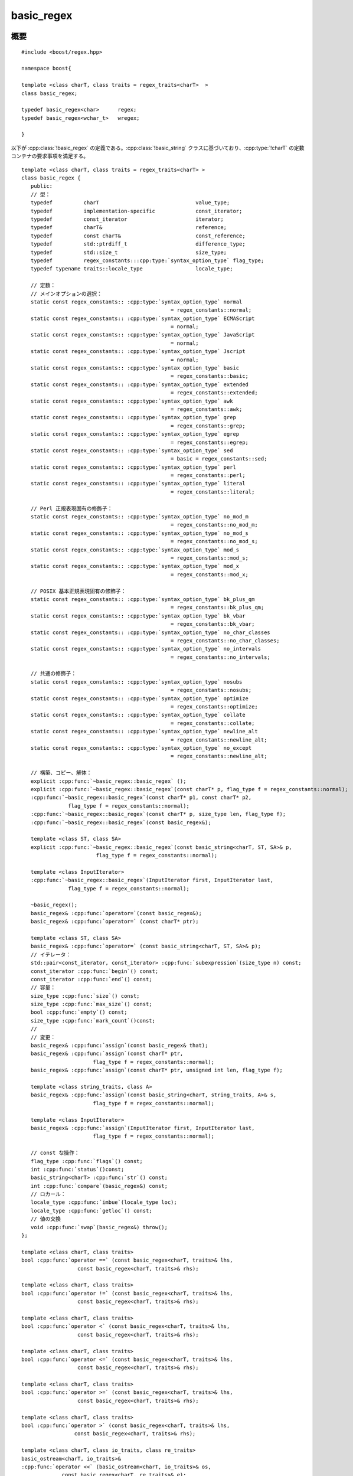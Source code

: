 .. Copyright 2006-2007 John Maddock.
.. Distributed under the Boost Software License, Version 1.0.
.. (See accompanying file LICENSE_1_0.txt or copy at
.. http://www.boost.org/LICENSE_1_0.txt).


basic_regex
===========

.. cpp:class:: template <class charT, class traits = regex_traits<charT> > \
	       basic_regex

   テンプレートクラス :cpp:class:`!basic_regex` は、正規表現の解析とコンパイルをカプセル化する。このクラスは 2 つのテンプレート引数をとる。

   :tparam charT: 文字型を決定する。すなわち :cpp:type:`!char` か :cpp:type:`!wchar_t` のいずれかである。:ref:`charT のコンセプト <ref.concepts.charT_concept>`\を見よ。
   :tparam traits: 例えばどの文字クラス名を考慮するか、といった文字型の振る舞いを決定する。既定の特性クラスとして :cpp:class:`!regex_traits<charT>` が用意されている。:ref:`traits のコンセプト <ref.concepts.traits_concept>`\を見よ。

   簡単に使用できるように、標準的な :cpp:class:`!basic_regex` インスタンスを定義する typedef が 2 つある。カスタムの特性クラスか非標準の文字型（例えば :doc:`Unicode サポート <icu_strings>`\を見よ）を使用するつもりがなければ、この 2 つだけを使用すればよい。


.. cpp:namespace-push:: basic_regex

.. _ref.basic_regex.synopsis:

概要
----

::

   #include <boost/regex.hpp>

   namespace boost{

   template <class charT, class traits = regex_traits<charT>  >
   class basic_regex;

   typedef basic_regex<char>      regex;
   typedef basic_regex<wchar_t>   wregex;

   }

以下が :cpp:class:`!basic_regex` の定義である。:cpp:class:`!basic_string` クラスに基づいており、:cpp:type:`!charT` の定数コンテナの要求事項を満足する。

.. parsed-literal::

   template <class charT, class traits = regex_traits<charT> >
   class basic_regex {
      public:
      // 型：
      typedef          charT                               value_type;
      typedef          implementation-specific             const_iterator;
      typedef          const_iterator                      iterator;
      typedef          charT&                              reference;
      typedef          const charT&                        const_reference;
      typedef          std::ptrdiff_t                      difference_type;
      typedef          std::size_t                         size_type;
      typedef          regex_constants:::cpp:type:`syntax_option_type` flag_type;
      typedef typename traits::locale_type                 locale_type;

      // 定数：
      // メインオプションの選択：
      static const regex_constants:: :cpp:type:`syntax_option_type` normal
                                                   = regex_constants::normal;
      static const regex_constants:: :cpp:type:`syntax_option_type` ECMAScript
                                                   = normal;
      static const regex_constants:: :cpp:type:`syntax_option_type` JavaScript
                                                   = normal;
      static const regex_constants:: :cpp:type:`syntax_option_type` Jscript
                                                   = normal;
      static const regex_constants:: :cpp:type:`syntax_option_type` basic
                                                   = regex_constants::basic;
      static const regex_constants:: :cpp:type:`syntax_option_type` extended
                                                   = regex_constants::extended;
      static const regex_constants:: :cpp:type:`syntax_option_type` awk
                                                   = regex_constants::awk;
      static const regex_constants:: :cpp:type:`syntax_option_type` grep
                                                   = regex_constants::grep;
      static const regex_constants:: :cpp:type:`syntax_option_type` egrep
                                                   = regex_constants::egrep;
      static const regex_constants:: :cpp:type:`syntax_option_type` sed
                                                   = basic = regex_constants::sed;
      static const regex_constants:: :cpp:type:`syntax_option_type` perl
                                                   = regex_constants::perl;
      static const regex_constants:: :cpp:type:`syntax_option_type` literal
                                                   = regex_constants::literal;

      // Perl 正規表現固有の修飾子：
      static const regex_constants:: :cpp:type:`syntax_option_type` no_mod_m
                                                   = regex_constants::no_mod_m;
      static const regex_constants:: :cpp:type:`syntax_option_type` no_mod_s
                                                   = regex_constants::no_mod_s;
      static const regex_constants:: :cpp:type:`syntax_option_type` mod_s
                                                   = regex_constants::mod_s;
      static const regex_constants:: :cpp:type:`syntax_option_type` mod_x
                                                   = regex_constants::mod_x;

      // POSIX 基本正規表現固有の修飾子：
      static const regex_constants:: :cpp:type:`syntax_option_type` bk_plus_qm
                                                   = regex_constants::bk_plus_qm;
      static const regex_constants:: :cpp:type:`syntax_option_type` bk_vbar
                                                   = regex_constants::bk_vbar;
      static const regex_constants:: :cpp:type:`syntax_option_type` no_char_classes
                                                   = regex_constants::no_char_classes;
      static const regex_constants:: :cpp:type:`syntax_option_type` no_intervals
                                                   = regex_constants::no_intervals;

      // 共通の修飾子：
      static const regex_constants:: :cpp:type:`syntax_option_type` nosubs
                                                   = regex_constants::nosubs;
      static const regex_constants:: :cpp:type:`syntax_option_type` optimize
                                                   = regex_constants::optimize;
      static const regex_constants:: :cpp:type:`syntax_option_type` collate
                                                   = regex_constants::collate;
      static const regex_constants:: :cpp:type:`syntax_option_type` newline_alt
                                                   = regex_constants::newline_alt;
      static const regex_constants:: :cpp:type:`syntax_option_type` no_except
                                                   = regex_constants::newline_alt;

      // 構築、コピー、解体：
      explicit :cpp:func:`~basic_regex::basic_regex` ();
      explicit :cpp:func:`~basic_regex::basic_regex`\(const charT* p, flag_type f = regex_constants::normal);
      :cpp:func:`~basic_regex::basic_regex`\(const charT* p1, const charT* p2,
                  flag_type f = regex_constants::normal);
      :cpp:func:`~basic_regex::basic_regex`\(const charT* p, size_type len, flag_type f);
      :cpp:func:`~basic_regex::basic_regex`\(const basic_regex&);

      template <class ST, class SA>
      explicit :cpp:func:`~basic_regex::basic_regex`\(const basic_string<charT, ST, SA>& p,
                           flag_type f = regex_constants::normal);

      template <class InputIterator>
      :cpp:func:`~basic_regex::basic_regex`\(InputIterator first, InputIterator last,
                  flag_type f = regex_constants::normal);

      ~basic_regex();
      basic_regex& :cpp:func:`operator=`\(const basic_regex&);
      basic_regex& :cpp:func:`operator=` (const charT* ptr);

      template <class ST, class SA>
      basic_regex& :cpp:func:`operator=` (const basic_string<charT, ST, SA>& p);
      // イテレータ：
      std::pair<const_iterator, const_iterator> :cpp:func:`subexpression`\(size_type n) const;
      const_iterator :cpp:func:`begin`\() const;
      const_iterator :cpp:func:`end`\() const;
      // 容量：
      size_type :cpp:func:`size`\() const;
      size_type :cpp:func:`max_size`\() const;
      bool :cpp:func:`empty`\() const;
      size_type :cpp:func:`mark_count`\()const;
      //
      // 変更：
      basic_regex& :cpp:func:`assign`\(const basic_regex& that);
      basic_regex& :cpp:func:`assign`\(const charT* ptr,
                          flag_type f = regex_constants::normal);
      basic_regex& :cpp:func:`assign`\(const charT* ptr, unsigned int len, flag_type f);

      template <class string_traits, class A>
      basic_regex& :cpp:func:`assign`\(const basic_string<charT, string_traits, A>& s,
                          flag_type f = regex_constants::normal);

      template <class InputIterator>
      basic_regex& :cpp:func:`assign`\(InputIterator first, InputIterator last,
                          flag_type f = regex_constants::normal);

      // const な操作：
      flag_type :cpp:func:`flags`\() const;
      int :cpp:func:`status`\()const;
      basic_string<charT> :cpp:func:`str`\() const;
      int :cpp:func:`compare`\(basic_regex&) const;
      // ロカール：
      locale_type :cpp:func:`imbue`\(locale_type loc);
      locale_type :cpp:func:`getloc`\() const;
      // 値の交換
      void :cpp:func:`swap`\(basic_regex&) throw();
   };

   template <class charT, class traits>
   bool :cpp:func:`operator ==` (const basic_regex<charT, traits>& lhs,
                     const basic_regex<charT, traits>& rhs);

   template <class charT, class traits>
   bool :cpp:func:`operator !=` (const basic_regex<charT, traits>& lhs,
                     const basic_regex<charT, traits>& rhs);

   template <class charT, class traits>
   bool :cpp:func:`operator <` (const basic_regex<charT, traits>& lhs,
                     const basic_regex<charT, traits>& rhs);

   template <class charT, class traits>
   bool :cpp:func:`operator <=` (const basic_regex<charT, traits>& lhs,
                     const basic_regex<charT, traits>& rhs);

   template <class charT, class traits>
   bool :cpp:func:`operator >=` (const basic_regex<charT, traits>& lhs,
                     const basic_regex<charT, traits>& rhs);

   template <class charT, class traits>
   bool :cpp:func:`operator >` (const basic_regex<charT, traits>& lhs,
                    const basic_regex<charT, traits>& rhs);

   template <class charT, class io_traits, class re_traits>
   basic_ostream<charT, io_traits>&
   :cpp:func:`operator <<` (basic_ostream<charT, io_traits>& os,
                const basic_regex<charT, re_traits>& e);

   template <class charT, class traits>
   void :cpp:func:`swap`\(basic_regex<charT, traits>& e1,
             basic_regex<charT, traits>& e2);

   typedef basic_regex<char> regex;
   typedef basic_regex<wchar_t> wregex;

   } // namespace boost


.. _ref.basic_regex.description:

説明
----

:cpp:class:`!basic_regex` クラスは以下の公開メンバをもつ。

.. parsed-literal::

   // メインオプションの選択：
   static const regex_constants:: :cpp:type:`syntax_option_type` normal
                                              = regex_constants::normal;
   static const regex_constants:: :cpp:type:`syntax_option_type` ECMAScript
                                              = normal;
   static const regex_constants:: :cpp:type:`syntax_option_type` JavaScript
                                              = normal;
   static const regex_constants:: :cpp:type:`syntax_option_type` Jscript
                                              = normal;
   static const regex_constants:: :cpp:type:`syntax_option_type` basic
                                              = regex_constants::basic;
   static const regex_constants:: :cpp:type:`syntax_option_type` extended
                                              = regex_constants::extended;
   static const regex_constants:: :cpp:type:`syntax_option_type` awk
                                              = regex_constants::awk;
   static const regex_constants:: :cpp:type:`syntax_option_type` grep
                                              = regex_constants::grep;
   static const regex_constants:: :cpp:type:`syntax_option_type` egrep
                                              = regex_constants::egrep;
   static const regex_constants:: :cpp:type:`syntax_option_type` sed
                                              = basic = regex_constants::sed;
   static const regex_constants:: :cpp:type:`syntax_option_type` perl
                                              = regex_constants::perl;
   static const regex_constants:: :cpp:type:`syntax_option_type` literal
                                              = regex_constants::literal;

   // Perl 正規表現固有の修飾子：
   static const regex_constants:: :cpp:type:`syntax_option_type` no_mod_m
                                              = regex_constants::no_mod_m;
   static const regex_constants:: :cpp:type:`syntax_option_type` no_mod_s
                                              = regex_constants::no_mod_s;
   static const regex_constants:: :cpp:type:`syntax_option_type` mod_s
                                              = regex_constants::mod_s;
   static const regex_constants:: :cpp:type:`syntax_option_type` mod_x
                                              = regex_constants::mod_x;

   // POSIX 基本正規表現固有の修飾子：
   static const regex_constants:: :cpp:type:`syntax_option_type` bk_plus_qm
                                              = regex_constants::bk_plus_qm;
   static const regex_constants:: :cpp:type:`syntax_option_type` bk_vbar
                                              = regex_constants::bk_vbar;
   static const regex_constants:: :cpp:type:`syntax_option_type` no_char_classes
                                              = regex_constants::no_char_classes;
   static const regex_constants:: :cpp:type:`syntax_option_type` no_intervals
                                              = regex_constants::no_intervals;

   // 共通の修飾子：
   static const regex_constants:: :cpp:type:`syntax_option_type` nosubs
                                              = regex_constants::nosubs;
   static const regex_constants:: :cpp:type:`syntax_option_type` optimize
                                              = regex_constants::optimize;
   static const regex_constants:: :cpp:type:`syntax_option_type` collate
                                              = regex_constants::collate;
   static const regex_constants:: :cpp:type:`syntax_option_type` newline_alt
                                              = regex_constants::newline_alt;
   static const regex_constants:: :cpp:type:`syntax_option_type` no_except
                                              = regex_constants::newline_alt;

これらのオプションの意味は :cpp:type:`syntax_option_type` の節にある。

静的定数メンバは名前空間 :cpp:member:`!boost::regex_constants` 内で宣言した定数の別名として提供している。名前空間 :cpp:member:`!boost::regex_constants` 内で宣言されている :cpp:type:`syntax_option_type` 型の各定数については、:cpp:class:`!basic_regex` のスコープで同じ名前・型・値で宣言している。


.. cpp:function:: basic_regex()

   :効果: :cpp:class:`!basic_regex` クラスのオブジェクトを構築する。

   .. list-table:: :cpp:class:`!basic_regex` デフォルトコンストラクタの事後条件
      :header-rows: 1

      * - 要素
        - 値
      * - :cpp:expr:`empty()`
        - ``true``
      * - :cpp:expr:`size()`
        - ``0``
      * - :cpp:expr:`str()`
        - :cpp:expr:`basic_string<charT>()`


.. cpp:function:: basic_regex(const chartT* p, flag_type f = regex_constants::normal)

   :要件: :cpp:var:`!p` は null ポインタ以外。
   :throws bad_expression: :cpp:var:`!s` が正しい正規表現でない場合（:cpp:var:`!f` にフラグ :cpp:var:`!no_except` が設定されていない場合）。
   :効果: :cpp:class:`basic_regex` クラスのオブジェクトを構築する。:cpp:var:`!f` で指定した\ :doc:`オプションフラグ <syntax_option_type>`\にしたがって null 終端文字列 :cpp:var:`!p` の正規表現を解釈し、オブジェクトの内部有限状態マシンを構築する。

   .. list-table:: :cpp:class:`!basic_regex` デフォルトコンストラクタの事後条件
      :header-rows: 1

      * - 要素
        - 値
      * - :cpp:expr:`empty()`
        - ``false``
      * - :cpp:expr:`size()`
        - :cpp:expr:`char_traits<charT>::length(p)`
      * - :cpp:expr:`str()`
        - :cpp:expr:`basic_string<charT>(p)`
      * - :cpp:expr:`flags()`
        - :cpp:var:`!f`
      * - :cpp:expr:`mark_count()`
        - 正規表現中に含まれるマーク済み部分式の総数


.. cpp:function:: basic_regex(const charT* p1, const charT* p2, flag_type f = regex_constants::normal)

   :要件: :cpp:var:`!p1` と :cpp:var:`!p2` は null ポインタ以外、かつ :cpp:expr:`p1 < p2`。
   :throws bad_expression: [p1,p2) が正しい正規表現でない場合（:cpp:var:`!f` に :cpp:var:`!no_except` が設定されていない場合）。
   :効果: クラス :cpp:class:`basic_regex` のオブジェクトを構築する。:cpp:var:`!f` で指定した\ :doc:`オプションフラグ <syntax_option_type>`\にしたがって文字シーケンス [p1,p2) の正規表現を解釈し、オブジェクトの内部有限状態マシンを構築する。

   .. list-table:: :cpp:class:`!basic_regex` デフォルトコンストラクタの事後条件
      :header-rows: 1

      * - 要素
        - 値
      * - :cpp:expr:`empty()`
        - ``false``
      * - :cpp:expr:`size()`
        - :cpp:expr:`std::distance(p1,p2)`
      * - :cpp:expr:`str()`
        - :cpp:expr:`basic_string<charT>(p1,p2)`
      * - :cpp:expr:`flags()`
        - :cpp:var:`!f`
      * - :cpp:expr:`mark_count()`
        - 正規表現中に含まれるマーク済み部分式の総数


.. cpp:function:: basic_regex(const charT* p, size_type len, flag_type f)

   :要件: :cpp:var:`!p` は null ポインタ以外、かつ :cpp:expr:`len < max_size()`。
   :throws bad_expression: :cpp:var:`!p` が正しい正規表現でない場合（:cpp:var:`!f` に :cpp:var:`!no_except` が設定されていない場合）。
   :効果: クラス :cpp:class:`basic_regex` のオブジェクトを構築する。:cpp:var:`!f` で指定したオプションフラグにしたがって文字シーケンス [p,p+len) の正規表現を解釈し、オブジェクトの内部有限状態マシンを構築する。

   .. list-table:: :cpp:class:`!basic_regex` デフォルトコンストラクタの事後条件
      :header-rows: 1

      * - 要素
        - 値
      * - :cpp:expr:`empty()`
        - ``false``
      * - :cpp:expr:`size()`
        - :cpp:var:`!len`
      * - :cpp:expr:`str()`
        - :cpp:expr:`basic_string<charT>(p, len)`
      * - :cpp:expr:`flags()`
        - :cpp:var:`!f`
      * - :cpp:expr:`mark_count()`
        - 正規表現中に含まれるマーク済み部分式の総数


.. cpp:function:: basic_regex(const basic_regex& e)

   :効果: オブジェクト :cpp:var:`!e` をコピーしてクラス :cpp:class:`basic_regex` オブジェクトを構築する。


.. cpp:function:: template <class ST, class SA> \
		  basic_regex(const basic_string<charT, ST, SA>& s, type_flag f = regex_constants::normal)

   :throws bad_expression: :cpp:var:`!s` が正しい正規表現でない場合（:cpp:var:`!f` に :cpp:var:`!no_except` が設定されていない場合）。
   :効果: :cpp:class:`basic_regex` クラスのオブジェクトを構築する。:cpp:var:`!f` で指定した\ :doc:`オプションフラグ <syntax_option_type>`\にしたがって文字列 :cpp:var:`!s` の正規表現を解釈し、オブジェクトの内部有限状態マシンを構築する。

   .. list-table:: :cpp:class:`!basic_regex` コンストラクタの事後条件
      :header-rows: 1

      * - 要素
        - 値
      * - :cpp:expr:`empty()`
        - ``false``
      * - :cpp:expr:`size()`
        - :cpp:expr:`s.size()`
      * - :cpp:expr:`str()`
        - :cpp:var:`!s`
      * - :cpp:expr:`flags()`
        - :cpp:var:`!f`
      * - :cpp:expr:`mark_count()`
        - 正規表現中に含まれるマーク済み部分式の総数


.. cpp:function:: template <class ForwardIterator> \
		  basic_regex(ForwardIterator first, ForwardIterator last, flag_type f = regex_constants::normal)

   :throws bad_expression: [first,last) が正しい正規表現でない場合（:cpp:var:`!f` に :cpp:var:`!no_except` が設定されていない場合）。
   :効果: :cpp:class:`basic_regex` クラスのオブジェクトを構築する。:cpp:var:`!f` で指定した\ :doc:`オプションフラグ <syntax_option_type>`\にしたがって文字シーケンス [first,last) の正規表現を解釈し、オブジェクトの内部有限状態マシンを構築する。

   .. list-table:: :cpp:class:`!basic_regex` コンストラクタの事後条件
      :header-rows: 1

      * - 要素
        - 値
      * - :cpp:expr:`empty()`
        - ``false``
      * - :cpp:expr:`size()`
        - :cpp:expr:`distance(first,last)`
      * - :cpp:expr:`str()`
        - :cpp:expr:`basic_string<charT>(first,last)`
      * - :cpp:expr:`flags()`
        - :cpp:var:`!f`
      * - :cpp:expr:`mark_count()`
        - 正規表現中に含まれるマーク済み部分式の総数


.. cpp:function:: basic_regex& operator=(const basic_regex& e)

   :効果: :cpp:expr:`assign(e.str(), e.flags())` の結果を返す。


.. cpp:function:: basic_regex& operator=(const charT* ptr)

   :要件: :cpp:var:`!ptr` は null ポインタ以外。
   :効果: :cpp:expr:`assign(ptr)` の結果を返す。


.. cpp:function:: template <class ST, class SA> \
		  basic_regex& operator=(const basic_regex<charT, ST, SA>& p)

   :効果: :cpp:expr:`assign(p)` の結果を返す。


.. cpp:function:: std::pair<const_iterator, const_iterator> subexpression(size_type n) const

   :効果: 元の正規表現文字列内のマーク済み部分式 :cpp:var:`!n` の位置を表すイテレータのペアを返す。戻り値のイテレータは :cpp:func:`!begin()` および :cpp:func:`!end()` からの相対位置である。
   :要件: 正規表現は :cpp:type:`syntax_option_type` :cpp:var:`!save_subexpression_location` を設定してコンパイルしていなければならない。引数 :cpp:var:`!n` は ``0 <= n < mark_count()`` の範囲になければならない。


.. cpp:function:: const_iterator begin() const

   :効果: 正規表現を表す文字シーケンスの開始イテレータを返す。


.. cpp:function:: const_iterator end() const

   :効果: 正規表現を表す文字シーケンスの終了イテレータを返す。


.. cpp:function:: size_type size() const

   :効果: 正規表現を表す文字シーケンスの長さを返す。


.. cpp:function:: size_type max_size() const

   :効果: 正規表現を表す文字シーケンスの最大長さを返す。


.. cpp:function:: bool empty() const

   :効果: オブジェクトが正しい正規表現を保持していない場合に真を返す。それ以外の場合は偽を返す。


.. cpp:function:: unsigned mark_count() const

   :効果: 正規表現中のマーク済み部分式の数を返す。


.. cpp:function:: basic_regex& assign(const basic_regex& that)

   :効果: :cpp:expr:`assign(that.str(), that.flags())` を返す。


.. cpp:function:: basic_regex& assign(const charT* ptr, flag_type f)

   :効果: :cpp:expr:`assign(string_type(ptr), f)` を返す。


.. cpp:function:: basic_regex& assign(const charT* ptr, unsigned int len, flag_type f)

   :効果: :cpp:expr:`assign(string_type(ptr, len), f)` を返す。


.. cpp:function:: template <class string_traits, class A> \
		  basic_regex& assign(const basic_string<charT, string_traits, A>& s, flag_type f)

   :throws bad_expression: :cpp:var:`!s` が正しい正規表現でない場合（:cpp:var:`!f` に :cpp:var:`!no_except` が設定されていない場合）。
   :returns: :cpp:expr:`*this`。
   :効果: :cpp:var:`!f` で指定した\ :doc:`オプションフラグ <syntax_option_type>`\にしたがって文字列 :cpp:var:`!s` の正規表現を解釈し代入する。

   .. list-table:: :cpp:func:`!basic_regex::assign` の事後条件
      :header-rows: 1

      * - 要素
        - 値
      * - :cpp:expr:`empty()`
        - ``false``
      * - :cpp:expr:`size()`
        - :cpp:expr:`s.size()`
      * - :cpp:expr:`str()`
        - :cpp:var:`!s`
      * - :cpp:expr:`flags()`
        - :cpp:var:`!f`
      * - :cpp:expr:`mark_count`
        - 正規表現中に含まれるマーク済み部分式の総数


.. cpp:function:: template <class InputIterator> \
		  basic_regex& assign(InputIterator first, InputIterator last, flag_type f)

   :要件: :cpp:type:`!InputIterator` 型は\ `入力イテレータの要件（24.1.1） <http://input_iterator/>`_\を満たす。
   :効果: :cpp:expr:`assign(string_type(first, last), f)` を返す。


.. cpp:function:: flag_type flags() const

   :効果: オブジェクトのコンストラクタ、あるいは最後の :cpp:func:`!assign` の呼び出しで渡した\ :doc:`正規表現構文のフラグ <syntax_option_type>`\のコピーを返す。


.. cpp:function:: int status() const

   :効果: 正規表現が正しい正規表現であれば 0、それ以外の場合はエラーコードを返す。このメンバ関数は例外処理を使用できない環境のために用意されている。


.. cpp:function:: basic_string<charT> str() const

   :効果: オブジェクトのコンストラクタ、あるいは最後の :cpp:func:`!assign` の呼び出しで渡した文字シーケンスのコピーを返す。


.. cpp:function:: int compare(basic_regex& e) const

   :効果: :cpp:expr:`flags() == e.flags()` であれば :cpp:expr:`str().compare(e.str())` を、それ以外の場合は :cpp:expr:`flags() - e.flags()` を返す。


.. cpp:function:: locale_type imbue(locale_type l)

   :効果: :cpp:expr:`traits_inst.imbue(l)` の結果を返す。:cpp:var:`!traits_inst` はオブジェクト内の、テンプレート引数 :cpp:type:`!traits` のインスタンス（をデフォルトコンストラクタで初期化したもの）である。
   :事後条件: :cpp:expr:`empty() == true`。


.. cpp:function:: locale_type getloc() const

   :効果: :cpp:expr:`traits_inst.getloc()` の結果を返す。:cpp:var:`!traits_inst` はオブジェクト内の、テンプレート引数 :cpp:type:`!traits` のインスタンス（をデフォルトコンストラクタで初期化したもの）である。


.. cpp:function:: void swap(basic_regex& e) noexcept

   :効果: 2 つの正規表現の内容を交換する。
   :事後条件: :cpp:expr:`*this` は :cpp:var:`e` にあった正規表現を保持し、:cpp:var:`e` は :cpp:expr:`*this` にあった正規表現を保持する。
   :計算量: 一定。


.. cpp:namespace-pop::


.. cpp:function:: template <class charT, class traits> \
		  bool operator ==(const basic_regex<charT, traits>& lhs, const basic_regex<charT, traits>& rhs)

   .. note::
      :cpp:class:`basic_regex` オブジェクト間の比較は実験的なものである。`Technical Report on C++ Libraries <http://www.open-std.org/jtc1/sc22/wg21/docs/papers/2005/n1836.pdf>`_ には記述がなく、:cpp:class:`basic_regex` の他の実装に移植する必要がある場合は注意していただきたい。

   :効果: :cpp:expr:`lhs.compare(rhs) == 0` を返す。


.. cpp:function:: template <class charT, class traits> \
		  bool operator !=(const basic_regex<charT, traits>& lhs, const basic_regex<charT, traits>& rhs)

   :効果: :cpp:expr:`lhs.compare(rhs) != 0` を返す。


.. cpp:function:: template <class charT, class traits> \
		  bool operator <(const basic_regex<charT, traits>& lhs, const basic_regex<charT, traits>& rhs)

   :効果: :cpp:expr:`lhs.compare(rhs) < 0` を返す。


.. cpp:function:: template <class charT, class traits> \
		  bool operator <=(const basic_regex<charT, traits>& lhs, const basic_regex<charT, traits>& rhs)

   :効果: :cpp:expr:`lhs.compare(rhs) <= 0` を返す。


.. cpp:function:: template <class charT, class traits> \
		  bool operator >=(const basic_regex<charT, traits>& lhs, const basic_regex<charT, traits>& rhs)

   :効果: :cpp:expr:`lhs.compare(rhs) >= 0` を返す。


.. cpp:function:: template <class charT, class traits> \
		  bool operator >(const basic_regex<charT, traits>& lhs, const basic_regex<charT, traits>& rhs)

   :効果: :cpp:expr:`lhs.compare(rhs) > 0` を返す。


.. cpp:function:: template <class charT, class io_traits, class re_traits> \
		  basic_ostream<charT, io_traits>& operator <<(basic_ostream<charT, io_traits>& os, const basic_regex<charT, re_traits>& e)

   .. note:: :cpp:class:`!basic_regex` のストリーム挿入子は実験的なものであり、正規表現のテキスト表現をストリームに出力する。

   :効果: :cpp:expr:`(os << e.str())` を返す。


.. cpp:function:: void swap(basic_regex<charT, traits>& lhs, basic_regex<charT, traits>& rhs)

   :効果: :cpp:expr:`lhs.swap(rhs)` を呼び出す。
